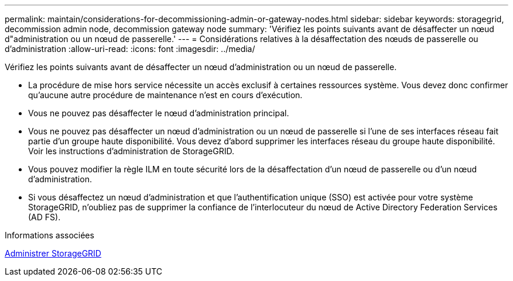 ---
permalink: maintain/considerations-for-decommissioning-admin-or-gateway-nodes.html 
sidebar: sidebar 
keywords: storagegrid, decommission admin node, decommission gateway node 
summary: 'Vérifiez les points suivants avant de désaffecter un nœud d"administration ou un nœud de passerelle.' 
---
= Considérations relatives à la désaffectation des nœuds de passerelle ou d'administration
:allow-uri-read: 
:icons: font
:imagesdir: ../media/


[role="lead"]
Vérifiez les points suivants avant de désaffecter un nœud d'administration ou un nœud de passerelle.

* La procédure de mise hors service nécessite un accès exclusif à certaines ressources système. Vous devez donc confirmer qu'aucune autre procédure de maintenance n'est en cours d'exécution.
* Vous ne pouvez pas désaffecter le nœud d'administration principal.
* Vous ne pouvez pas désaffecter un nœud d'administration ou un nœud de passerelle si l'une de ses interfaces réseau fait partie d'un groupe haute disponibilité. Vous devez d'abord supprimer les interfaces réseau du groupe haute disponibilité. Voir les instructions d'administration de StorageGRID.
* Vous pouvez modifier la règle ILM en toute sécurité lors de la désaffectation d'un nœud de passerelle ou d'un nœud d'administration.
* Si vous désaffectez un nœud d'administration et que l'authentification unique (SSO) est activée pour votre système StorageGRID, n'oubliez pas de supprimer la confiance de l'interlocuteur du nœud de Active Directory Federation Services (AD FS).


.Informations associées
xref:../admin/index.adoc[Administrer StorageGRID]
